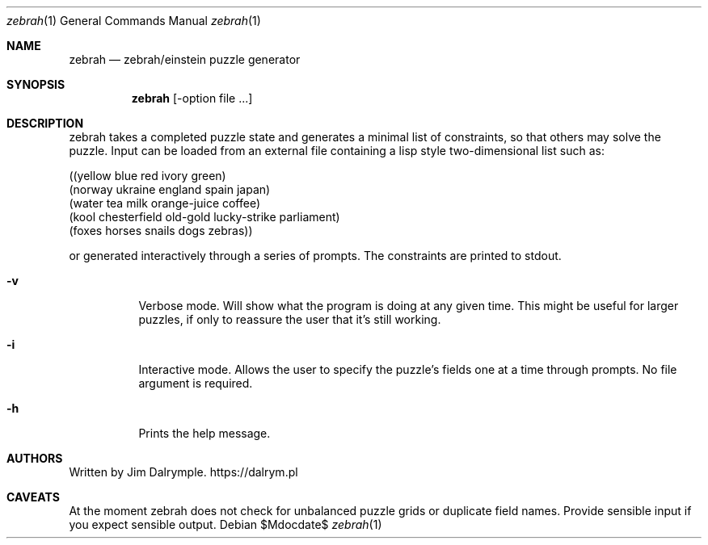 .Dd $Mdocdate$
.Dt zebrah 1
.Os
.Sh NAME
.Nm zebrah
.Nd zebrah/einstein puzzle generator
.Sh SYNOPSIS
.Nm zebrah 
.Op -option file ...
.Sh DESCRIPTION
.Pp
zebrah takes a completed puzzle state and generates a minimal list of constraints, so that others may solve the puzzle. Input can be loaded from an external file containing a lisp style two-dimensional list such as:
.Pp
((yellow blue red ivory green)
 (norway ukraine england spain japan)
 (water tea milk orange-juice coffee)
 (kool chesterfield old-gold lucky-strike parliament)
 (foxes horses snails dogs zebras))
.Pp
or generated interactively through a series of prompts. The constraints are printed to stdout.
.Bl -tag -width Ds
.It Fl v
Verbose mode. Will show what the program is doing at any given time. This might be useful for larger puzzles, if only to reassure the user that it's still working.
.El
.Bl -tag -width Ds
.It Fl i
Interactive mode. Allows the user to specify the puzzle's fields one at a time through prompts. No file argument is required.
.El
.Bl -tag -width Ds
.It Fl h
Prints the help message.
.El
.Sh AUTHORS
Written by Jim Dalrymple. https://dalrym.pl
.Sh CAVEATS
At the moment zebrah does not check for unbalanced puzzle grids or duplicate field names. Provide sensible input if you expect sensible output.
